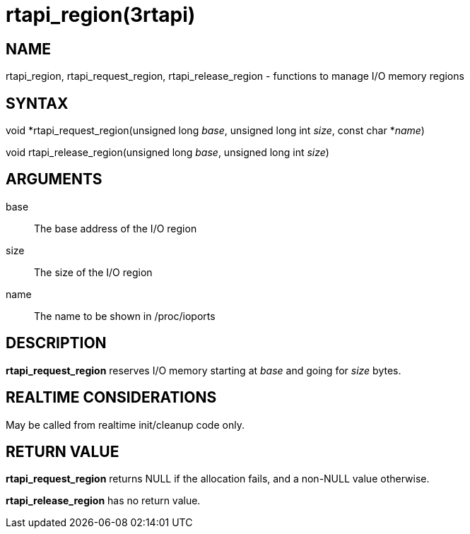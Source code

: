 :manvolnum: 3

= rtapi_region(3rtapi)

== NAME

rtapi_region, rtapi_request_region, rtapi_release_region - functions to manage I/O memory regions

== SYNTAX

void *rtapi_request_region(unsigned long _base_, unsigned long int
_size_, const char *_name_)

void rtapi_release_region(unsigned long _base_, unsigned long int
_size_)

== ARGUMENTS

base::
  The base address of the I/O region
size::
  The size of the I/O region
name::
  The name to be shown in /proc/ioports

== DESCRIPTION

*rtapi_request_region* reserves I/O memory starting at _base_ and going
for _size_ bytes.

== REALTIME CONSIDERATIONS

May be called from realtime init/cleanup code only.

== RETURN VALUE

*rtapi_request_region* returns NULL if the allocation fails, and a
non-NULL value otherwise.

*rtapi_release_region* has no return value.
